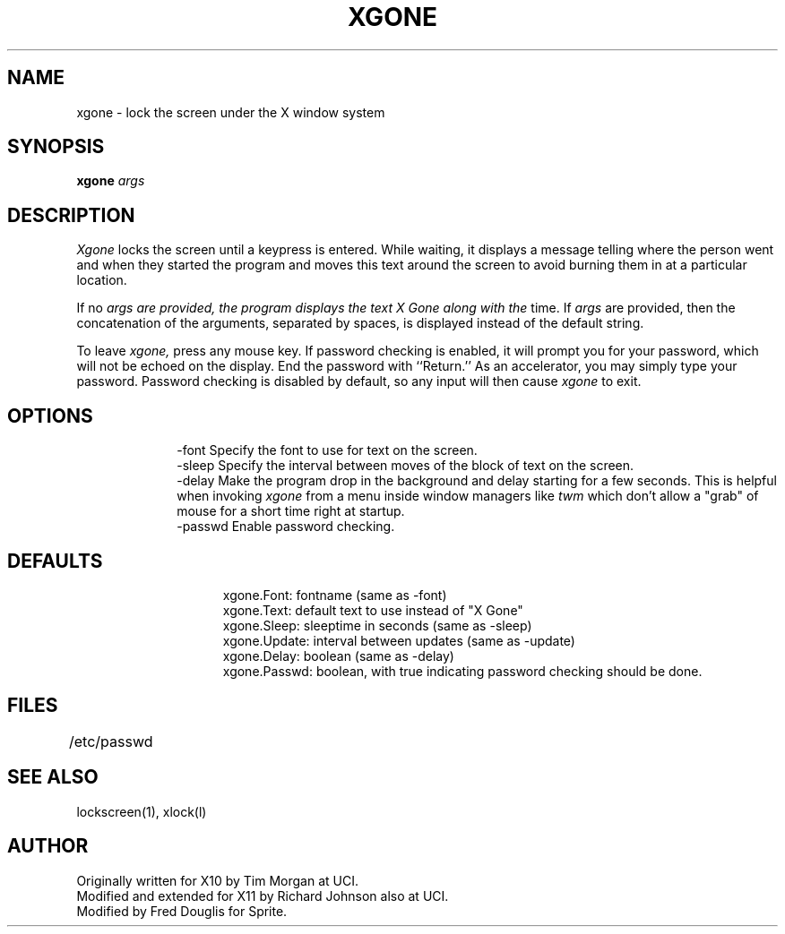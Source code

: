 .\" @(#)df.1 1.2 86/07/29 SMI;
.TH XGONE 1 "25 February 1987"
.SH NAME
xgone \- lock the screen under the X window system
.SH SYNOPSIS
.B xgone
.I args
.SH DESCRIPTION
.I Xgone
locks the screen until a keypress is entered.
While waiting, it displays a message telling where the person went and
when they started the program and moves this text around the
screen to avoid burning them in at a particular location.
.PP
If no
.I args are provided, the program displays the text "X Gone" along with the
time.  If
.I args
are provided, then the concatenation of the arguments, separated
by spaces, is displayed instead of the default string.
.PP
To leave
.I xgone,
press any mouse key.  If password checking is enabled,
it will prompt you for your password, which will
not be echoed on the display.  End the password with ``Return.''  As
an accelerator, you may simply type your password.  Password checking
is disabled by default, so any input will then cause 
.I xgone
to exit.
.SH OPTIONS
.in +10
.ti -10
\-font     Specify the font to use for text on the screen.
.ti -10
\-sleep    Specify the interval between moves of the block of text on the
screen.
.ti -10
\-delay    Make the program drop in the background and delay starting for a
few seconds.  This is helpful when invoking
.I xgone
from a menu inside window managers like
.I twm
which don't allow a "grab" of mouse for a short time right at startup.
.ti -10
\-passwd    Enable password  checking.
.in -10
.SH DEFAULTS
.in +15
.ti -15
xgone.Font:    fontname  (same as \-font)
.ti -15
xgone.Text:    default text to use instead of "X Gone"
.ti -15
xgone.Sleep:   sleeptime in seconds   (same as \-sleep)
.ti -15
xgone.Update:  interval between updates   (same as \-update)
.ti -15
xgone.Delay:   boolean   (same as \-delay)
.ti -15
xgone.Passwd:   boolean, with true indicating password checking
should be done.
.in -15
.SH FILES
/etc/passwd	
.SH "SEE ALSO"
lockscreen(1), xlock(l)
.SH AUTHOR
Originally written for X10 by Tim Morgan at UCI.
.br
Modified and extended for X11 by Richard Johnson also at UCI.
.br
Modified by Fred Douglis for Sprite.

